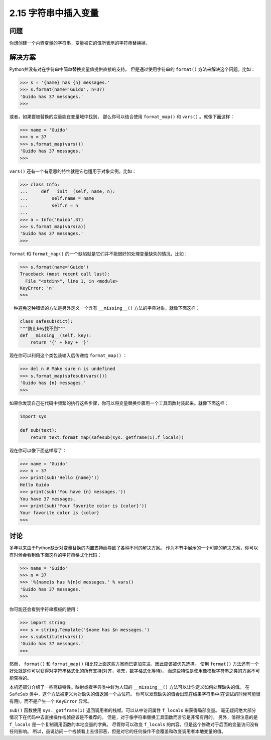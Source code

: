 ============================
2.15 字符串中插入变量
============================

----------
问题
----------
你想创建一个内嵌变量的字符串，变量被它的值所表示的字符串替换掉。

----------
解决方案
----------
Python并没有对在字符串中简单替换变量值提供直接的支持。
但是通过使用字符串的 ``format()`` 方法来解决这个问题。比如：

.. code-block:: python

    >>> s = '{name} has {n} messages.'
    >>> s.format(name='Guido', n=37)
    'Guido has 37 messages.'
    >>>

或者，如果要被替换的变量能在变量域中找到，
那么你可以结合使用 ``format_map()`` 和 ``vars()`` 。就像下面这样：

.. code-block:: python

    >>> name = 'Guido'
    >>> n = 37
    >>> s.format_map(vars())
    'Guido has 37 messages.'
    >>>

``vars()`` 还有一个有意思的特性就是它也适用于对象实例。比如：

.. code-block:: python

    >>> class Info:
    ...     def __init__(self, name, n):
    ...         self.name = name
    ...         self.n = n
    ...
    >>> a = Info('Guido',37)
    >>> s.format_map(vars(a))
    'Guido has 37 messages.'
    >>>

``format`` 和 ``format_map()`` 的一个缺陷就是它们并不能很好的处理变量缺失的情况，比如：

.. code-block:: python

    >>> s.format(name='Guido')
    Traceback (most recent call last):
      File "<stdin>", line 1, in <module>
    KeyError: 'n'
    >>>

一种避免这种错误的方法是另外定义一个含有 ``__missing__()`` 方法的字典对象，就像下面这样：

.. code-block:: python

    class safesub(dict):
    """防止key找不到"""
    def __missing__(self, key):
        return '{' + key + '}'

现在你可以利用这个类包装输入后传递给 ``format_map()`` ：

.. code-block:: python

    >>> del n # Make sure n is undefined
    >>> s.format_map(safesub(vars()))
    'Guido has {n} messages.'
    >>>

如果你发现自己在代码中频繁的执行这些步骤，你可以将变量替换步骤用一个工具函数封装起来。就像下面这样：

.. code-block:: python

    import sys

    def sub(text):
        return text.format_map(safesub(sys._getframe(1).f_locals))

现在你可以像下面这样写了：

.. code-block:: python

    >>> name = 'Guido'
    >>> n = 37
    >>> print(sub('Hello {name}'))
    Hello Guido
    >>> print(sub('You have {n} messages.'))
    You have 37 messages.
    >>> print(sub('Your favorite color is {color}'))
    Your favorite color is {color}
    >>>

----------
讨论
----------
多年以来由于Python缺乏对变量替换的内置支持而导致了各种不同的解决方案。
作为本节中展示的一个可能的解决方案，你可以有时候会看到像下面这样的字符串格式化代码：

.. code-block:: python

    >>> name = 'Guido'
    >>> n = 37
    >>> '%{name}s has %{n}d messages.' % vars()
    'Guido has 37 messages.'
    >>>

你可能还会看到字符串模板的使用：

.. code-block:: python

    >>> import string
    >>> s = string.Template('$name has $n messages.')
    >>> s.substitute(vars())
    'Guido has 37 messages.'
    >>>

然而， ``format()`` 和 ``format_map()`` 相比较上面这些方案而已更加先进，因此应该被优先选择。
使用 ``format()`` 方法还有一个好处就是你可以获得对字符串格式化的所有支持(对齐，填充，数字格式化等待)，
而这些特性是使用像模板字符串之类的方案不可能获得的。

本机还部分介绍了一些高级特性。映射或者字典类中鲜为人知的 ``__missing__()`` 方法可以让你定义如何处理缺失的值。
在 ``SafeSub`` 类中，这个方法被定义为对缺失的值返回一个占位符。
你可以发现缺失的值会出现在结果字符串中(在调试的时候可能很有用)，而不是产生一个 ``KeyError`` 异常。

``sub()`` 函数使用 ``sys._getframe(1)`` 返回调用者的栈帧。可以从中访问属性 ``f_locals`` 来获得局部变量。
毫无疑问绝大部分情况下在代码中去直接操作栈帧应该是不推荐的。
但是，对于像字符串替换工具函数而言它是非常有用的。
另外，值得注意的是 ``f_locals`` 是一个复制调用函数的本地变量的字典。
尽管你可以改变 ``f_locals`` 的内容，但是这个修改对于后面的变量访问没有任何影响。
所以，虽说访问一个栈帧看上去很邪恶，但是对它的任何操作不会覆盖和改变调用者本地变量的值。

